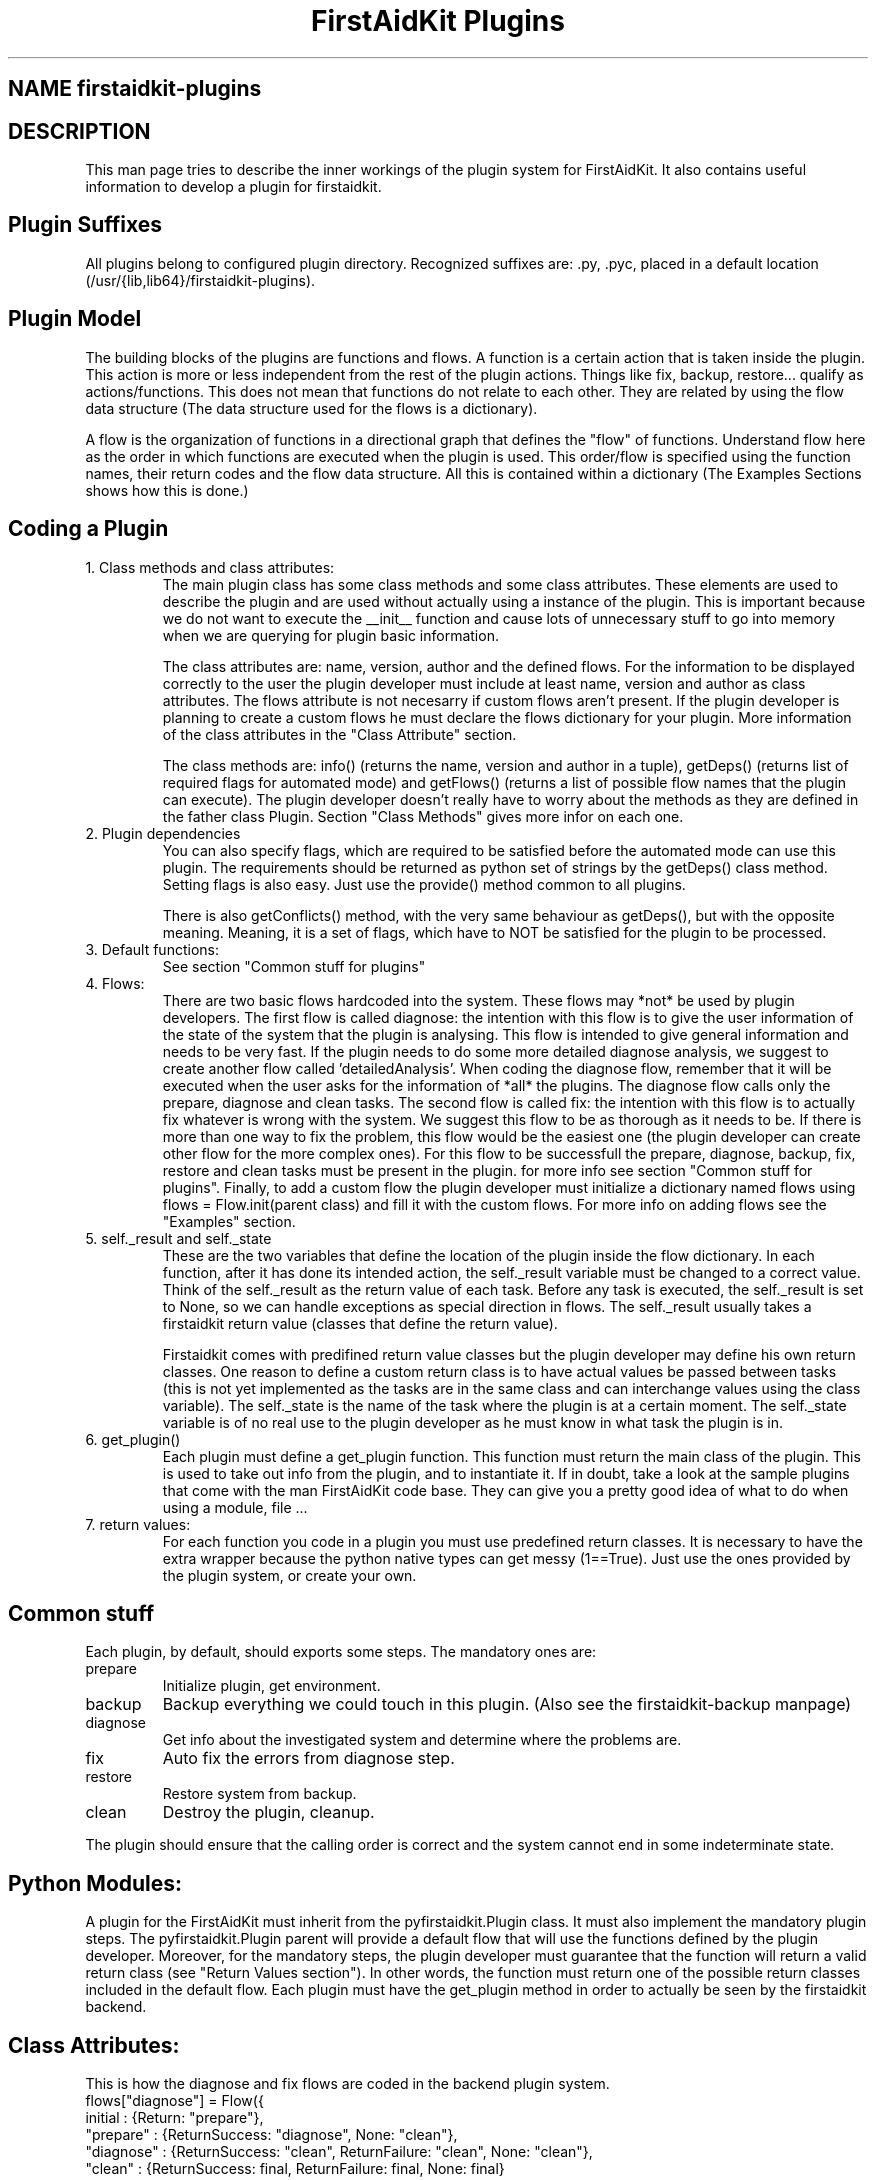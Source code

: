 .TH "FirstAidKit Plugins" "1" 
.SH "NAME" firstaidkit-plugins
.BR
.SH "DESCRIPTION"
This man page tries to describe the inner workings of the plugin system for FirstAidKit. 
It also contains useful information to develop a plugin for firstaidkit.

.SH "Plugin Suffixes"
All plugins belong to configured plugin directory. Recognized suffixes are: .py, .pyc, 
.pyo (python modules) and .so (python compatible binary module).  The plugins should be 
placed in a default location (/usr/{lib,lib64}/firstaidkit-plugins).
.\"Should mention the /etc/firstaidkit.conf file.  Should include multiple plugin source dirs.\"

.SH "Plugin Model"
The building blocks of the plugins are functions and flows.  A function is a certain action 
that is taken inside the plugin.  This action is more or less independent from the rest of 
the plugin actions.  Things like fix, backup, restore... qualify as actions/functions.  
This does not mean that functions do not relate to each other.  They are related by using 
the flow data structure (The data structure used for the flows is a dictionary).

A flow is the organization of functions in a directional graph that defines the "flow" of 
functions.  Understand flow here as the order in which functions are executed when the 
plugin is used.  This order/flow is specified using the function names, their return codes 
and the flow data structure.  All this is contained within a dictionary (The Examples Sections 
shows how this is done.)

.SH "Coding a Plugin"
.IP "1. Class methods and class attributes:"
The main plugin class has some class methods and some class attributes. These elements are 
used to describe the plugin and are used without actually using a instance of the plugin.  
This is important because we do not want to execute the __init__ function and cause lots of 
unnecessary  stuff to go into memory when we are querying for plugin basic information.

The class attributes are: name, version, author and the defined flows.  For the information
to be displayed correctly to the user the plugin developer must include at least name, version
and author as class attributes.  The flows attribute is not necesarry if custom flows aren't
present.  If the plugin developer is planning to create a custom flows he must declare the flows 
dictionary for your plugin.  More information of the class attributes in the "Class Attribute"
section.

The class methods are: info() (returns the name, version and author  in a tuple), getDeps() 
(returns list of required flags for automated mode) and getFlows() (returns a list of possible 
flow names that the plugin can execute).  The plugin developer doesn't really have to worry
about the methods as they are defined in the father class Plugin.  Section "Class Methods"
gives more infor on each one.

.IP "2. Plugin dependencies"
You can also specify flags, which are required to be satisfied before the automated mode can 
use this plugin. The requirements should be returned as python set of strings by the getDeps() 
class method.  Setting flags is also easy. Just use the provide() method common to all plugins.

There is also getConflicts() method, with the very same behaviour as getDeps(), but with the
opposite meaning. Meaning, it is a set of flags, which have to NOT be satisfied for the plugin
to be processed.

.IP "3. Default functions:"
See section "Common stuff for plugins"

.IP "4. Flows:"
There are two basic flows hardcoded into the system. These flows may *not* be used by plugin
developers.  The first flow is called diagnose: the intention with this flow is to give the
user information of the state of the system that the plugin is analysing.  This flow is
intended to give general information and needs to be very fast.  If the plugin needs to do
some more detailed diagnose analysis, we suggest to create another flow called 'detailedAnalysis'.
When coding the diagnose flow, remember that it will be executed when the user asks for the
information of *all* the plugins.  The diagnose flow calls only the prepare, diagnose and clean tasks.
The second flow is called fix:  the intention with this flow is to actually fix whatever 
is wrong with the system.  We suggest this flow to be as thorough as it needs to be.  If there
is more than one way to fix the problem, this flow would be the easiest one (the plugin
developer can create other flow for the more complex ones).  For this flow to be successfull
the prepare, diagnose, backup, fix, restore and clean tasks must be present in the plugin.  
for more info see section "Common stuff for plugins".  Finally, to add a custom flow the
plugin developer must initialize a dictionary named flows using flows = Flow.init(parent class)
and fill it with the custom flows.  For more info on adding flows see the "Examples" section.

.IP "5. self._result and self._state
These are the two variables that define the location of the plugin inside the flow dictionary.  
In each function, after it has done its intended action, the self._result variable must be 
changed to a correct value.  Think of the self._result as the return value of each task.  Before
any task is executed, the self._result is set to None, so we can handle exceptions as special
direction in flows. The self._result usually takes a firstaidkit return value (classes that
define the return value).

Firstaidkit comes with predifined return value classes but the plugin developer may define his
own return classes.  One reason to define a custom return class is to have actual values be
passed between tasks (this is not yet implemented as the tasks are in the same class and can interchange
values using the class variable).  The self._state is the name of the task where the plugin is
at a certain moment.  The self._state variable is of no real use to the plugin developer as he
must know in what task the plugin is in.

.IP "6. get_plugin()"
Each plugin must define a get_plugin function.  This function must return the main class of the 
plugin.  This is used to take out info from the plugin, and to instantiate it.  If in doubt, take a 
look at the sample plugins that come with the man FirstAidKit code base. They can give you a pretty 
good idea of what to do when using a  module, file ...

.IP "7. return values:"
For each function you code in a plugin you must use predefined return classes.  It is necessary to 
have the extra wrapper because the python native types can get messy (1==True).  Just use the ones 
provided by  the plugin system, or create your own.

.SH "Common stuff"
Each plugin, by default, should exports some steps. The mandatory ones are:
.IP "prepare" 
Initialize plugin, get environment.
.IP "backup" 
Backup everything we could touch in this plugin. (Also see the firstaidkit-backup manpage)
.IP "diagnose"
Get info about the investigated system and determine where the problems are.
.IP "fix" 
Auto fix the errors from diagnose step.
.IP "restore" 
Restore system from backup.
.IP "clean" 
Destroy the plugin, cleanup.
.PP
The plugin should ensure that the calling order is correct
and the system cannot end in some indeterminate state.

.SH "Python Modules:"
A plugin for the FirstAidKit must inherit from the pyfirstaidkit.Plugin class. It must also implement 
the mandatory plugin steps.  The pyfirstaidkit.Plugin parent will provide a default flow that will use 
the functions defined by the plugin developer.  Moreover, for the mandatory steps, the plugin developer 
must guarantee that the function will return a valid return  class (see "Return Values section").  
In other words, the function must return one of the possible return classes included in the default 
flow.  Each plugin must have the get_plugin method in order to actually be seen by the firstaidkit
backend.

.SH "Class Attributes:"
This is how the diagnose and fix flows are coded in the backend plugin system.
 flows["diagnose"] = Flow({
   initial      : {Return: "prepare"},
   "prepare"    : {ReturnSuccess: "diagnose", None: "clean"},
   "diagnose"   : {ReturnSuccess: "clean", ReturnFailure: "clean", None: "clean"},
   "clean"      : {ReturnSuccess: final, ReturnFailure: final, None: final}
   }, description="The default, fully automated, diagnose sequence")

 flows["fix"] = Flow({
   initial      : {Return: "prepare"},
   "prepare"    : {ReturnSuccess: "diagnose", None: "clean"},
   "diagnose"   : {ReturnSuccess: "clean", ReturnFailure: "backup", None: "clean"},
   "backup"     : {ReturnSuccess: "fix", ReturnFailure: "clean", None: "clean"},
   "fix"        : {ReturnSuccess: "clean", ReturnFailure: "restore", None: "restore"},
   "restore"    : {ReturnSuccess: "clean", ReturnFailure: "clean", None: "clean"},
   "clean"      : {ReturnSuccess: final, ReturnFailure: final, None: final}
   }, description="The default, fully automated, fixing sequence")

Other important class attributes are: name, version, author and description.  They are selfexplanatory.


.SH "Class Methods:"
pyfirstaidkit.Plugin defines:
.IP "nextstep()" 
This is used to return the next function that should be executed.  __iter__() is not used because there 
is no control over __iter__() in an iteration.  nextstep() allows us execution of the flow without the 
need for an iteration.  However the iteration is present in the class and can be used accordingly.
.IP "__iter__() and next()" 
Iterator protocol, works in the same way as nextstep() but end with StopIteration exception
.IP "actions()" 
Returns list of available step names
.IP "call(step)" 
Calls one specific step identified by name
.IP "info()" 
Returns tuple of strings defined as (name of plugin, version, author)
.IP "changeFlow()" 
Allows the caller to change to some other flow defined in the plugin.
.IP "getFlows()"
Returns all the possible flows that the plugin supports. And of course the steps itself. They are 
defined as methods with the same names as used in actions().
.IP "getDeps()"
Returns list of flags which are required for this plugin to operate in automated mode.
.IP "provide(flag)"
Adds flag into the pool of satisfied flags.
.IP "require(flag)"
Queries the state of flag. Returns True if set, False otherwise.

.SH "Arbitrary Executable Modules"
The current approach is to create a wrapper python plugin, which holds the meta data
and calls the binaries as necessary (see the examples).

.SH "Examples"
.IP "Flow description (Example 1):"
Consider the following flow and its dictionary:
    start->fix->end
    dict = { start:fix, 
             fix:end
           }

.IP "Flow description (Example 2):"
Consider the following flow and its dictionary:
                   ,>end
    start->diagnose
                   `>fix->end
    dict = { start:diagnose, 
             diagnose:{"goodSys":end,"badSys":fix}, 
             fix:end 
           }

This flow has a conditional after the diagnose function.  If diagnose results in a corrupt 
state of the system, then the plugin proceeds  with fix.  If all is good in the system, then 
the flow end.  Note that the next step in the diagnose case is defined buy whatever diagnose 
returned.

.IP "Adding a flow (Example 3):"
class MyPlugin(Plugin):
    flows = Flow.init(Plugin)
    flows["myflow"] = Flow({flow rules}, description="")

.SH "SEE ALSO"
firstaidkit-reporting manpage
firstaidkit-backup manpage
http://fedorahosted.org/firstaidkit

.SH "AUTHORS"
Martin Sivak <msivak@redhat.com>
Joel Granados <jgranado@redhat.com>

.SH "BUGS"
Please search/report bugs at http://fedorahosted.org/firstaidkit/newticket
